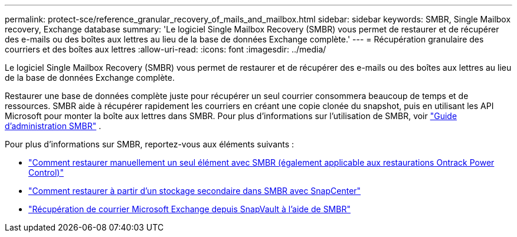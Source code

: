 ---
permalink: protect-sce/reference_granular_recovery_of_mails_and_mailbox.html 
sidebar: sidebar 
keywords: SMBR, Single Mailbox recovery, Exchange database 
summary: 'Le logiciel Single Mailbox Recovery (SMBR) vous permet de restaurer et de récupérer des e-mails ou des boîtes aux lettres au lieu de la base de données Exchange complète.' 
---
= Récupération granulaire des courriers et des boîtes aux lettres
:allow-uri-read: 
:icons: font
:imagesdir: ../media/


[role="lead"]
Le logiciel Single Mailbox Recovery (SMBR) vous permet de restaurer et de récupérer des e-mails ou des boîtes aux lettres au lieu de la base de données Exchange complète.

Restaurer une base de données complète juste pour récupérer un seul courrier consommera beaucoup de temps et de ressources.  SMBR aide à récupérer rapidement les courriers en créant une copie clonée du snapshot, puis en utilisant les API Microsoft pour monter la boîte aux lettres dans SMBR.  Pour plus d'informations sur l'utilisation de SMBR, voir https://docs.netapp.com/p/snap/smbr/8.3/Administrative-Server-Administration-Guide.pdf["Guide d'administration SMBR"^] .

Pour plus d'informations sur SMBR, reportez-vous aux éléments suivants :

* https://kb.netapp.com/Legacy/SMBR/How_to_manually_restore_a_single_item_with_SMBR["Comment restaurer manuellement un seul élément avec SMBR (également applicable aux restaurations Ontrack Power Control)"]
* https://kb.netapp.com/Advice_and_Troubleshooting/Data_Storage_Software/Single_Mailbox_Recovery_(SMBR)/How_to_restore_from_secondary_storage_in_SMBR_with_SnapCenter["Comment restaurer à partir d'un stockage secondaire dans SMBR avec SnapCenter"^]
* https://www.youtube.com/watch?v=wMSo049rREY&list=PLdXI3bZJEw7nofM6lN44eOe4aOSoryckg&index=3["Récupération de courrier Microsoft Exchange depuis SnapVault à l'aide de SMBR"^]

